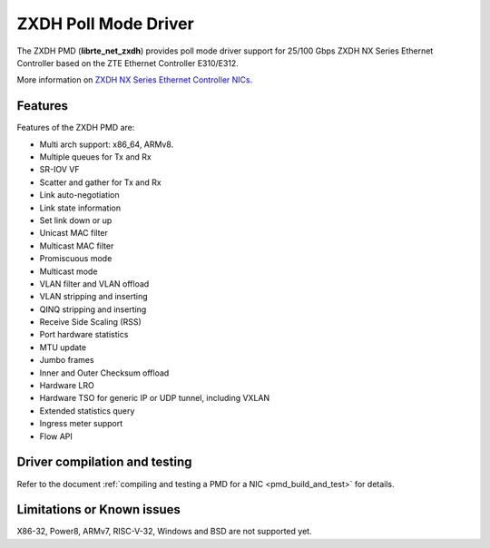 ..  SPDX-License-Identifier: BSD-3-Clause
    Copyright(c) 2024 ZTE Corporation.

ZXDH Poll Mode Driver
=====================

The ZXDH PMD (**librte_net_zxdh**) provides poll mode driver support
for 25/100 Gbps ZXDH NX Series Ethernet Controller
based on the ZTE Ethernet Controller E310/E312.

More information on
`ZXDH NX Series Ethernet Controller NICs
<https://enterprise.zte.com.cn/sup-detail.html?id=271&suptype=1>`_.


Features
--------

Features of the ZXDH PMD are:

- Multi arch support: x86_64, ARMv8.
- Multiple queues for Tx and Rx
- SR-IOV VF
- Scatter and gather for Tx and Rx
- Link auto-negotiation
- Link state information
- Set link down or up
- Unicast MAC filter
- Multicast MAC filter
- Promiscuous mode
- Multicast mode
- VLAN filter and VLAN offload
- VLAN stripping and inserting
- QINQ stripping and inserting
- Receive Side Scaling (RSS)
- Port hardware statistics
- MTU update
- Jumbo frames
- Inner and Outer Checksum offload
- Hardware LRO
- Hardware TSO for generic IP or UDP tunnel, including VXLAN
- Extended statistics query
- Ingress meter support
- Flow API


Driver compilation and testing
------------------------------

Refer to the document :ref:`compiling and testing a PMD for a NIC <pmd_build_and_test>`
for details.


Limitations or Known issues
---------------------------

X86-32, Power8, ARMv7, RISC-V-32, Windows and BSD are not supported yet.

